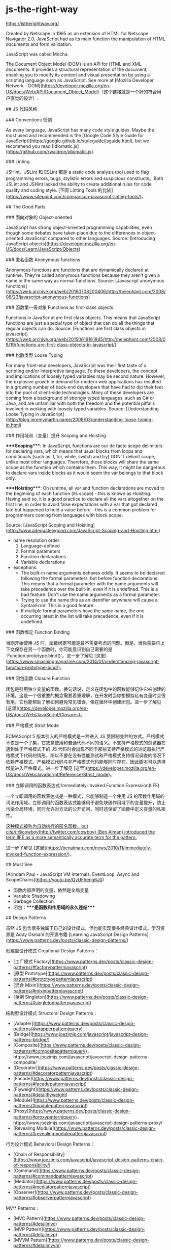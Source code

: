 * js-the-right-way
:PROPERTIES:
:CUSTOM_ID: js-the-right-way
:END:
[[https://jstherightway.org/]]

Created by Netscape in 1995 as an extension of HTML for Netscape Navigator 2.0, JavaScript had as its main function the manipulation of HTML documents and form validation.

JavaScript was called Mocha.

The Document Object Model (DOM) is an API for HTML and XML documents. It provides a structural representation of the document, enabling you to modify its content and visual presentation by using a scripting language such as JavaScript. See more at [Mozilla Developer Network - DOM]([[https://developer.mozilla.org/en-US/docs/Web/API/Document_Object_Model]])（这个链接就是一个好的符合用户直觉的设计）.

​## JS 代码风格

​### Conventions 惯例

As every language, JavaScript has many code style guides. Maybe the most used and recommended is the [Google Code Style Guide for JavaScript]([[https://google.github.io/styleguide/jsguide.html]]), but we recommend you read [Idiomatic.js]([[https://github.com/rwaldron/idiomatic.js]]).

​### Linting

JSHint，JSLint 和 ESLint 都是 a static code analysis tool used to flag programming errors, bugs, stylistic errors and suspicious constructs。Both JSLint and JSHint lacked the ability to create additional rules for code quality and coding style. [不同 Linting Tools 的比较]([[https://www.sitepoint.com/comparison-javascript-linting-tools/]])。

​## The Good Parts

​### 面向对象的 Object-oriented

JavaScript has strong object-oriented programming capabilities, even though some debates have taken place due to the differences in object-oriented JavaScript compared to other languages. Source: [Introducing JavaScript objects]([[https://developer.mozilla.org/en-US/docs/Learn/JavaScript/Objects]])

​### 匿名函数 Anonymous functions

Anonymous functions are functions that are dynamically declared at runtime. They're called anonymous functions because they aren't given a name in the same way as normal functions. Source: [Javascript anonymous functions]([[https://web.archive.org/web/20160708200406/http://helephant.com/2008/08/23/javascript-anonymous-functions]])

​### 函数第一等对象 Functions as first-class objects

Functions in JavaScript are first class objects. This means that JavaScript functions are just a special type of object that can do all the things that regular objects can do. Source: [Functions are first class objects in javascript]([[https://web.archive.org/web/20150619161845/http://helephant.com/2008/08/19/functions-are-first-class-objects-in-javascript/]])

​### 松散类型 Loose Typing

For many front-end developers, JavaScript was their first taste of a scripting and/or interpretive language. To these developers, the concept and implications of loosely typed variables may be second nature. However, the explosive growth in demand for modern web applications has resulted in a growing number of back-end developers that have had to dip their feet into the pool of client-side technologies. Many of these developers are coming from a background of strongly typed languages, such as C# or Java, and are unfamiliar with both the freedom and the potential pitfalls involved in working with loosely typed variables. Source: [Understanding Loose Typing in JavaScript]([[http://blog.jeremymartin.name/2008/03/understanding-loose-typing-in.html]])

​### 作用域和（变量）提升 Scoping and Hoisting

​****Scoping****: In JavaScript, functions are our de facto scope delimiters for declaring vars, which means that usual blocks from loops and conditionals (such as if, for, while, switch and try) DON'T delimit scope, unlike most other languages. Therefore, those blocks will share the same scope as the function which contains them. This way, it might be dangerous to declare vars inside blocks as it would seem the var belongs to that block only.

​****Hoisting****: On runtime, all var and function declarations are moved to the beginning of each function (its scope) - this is known as Hoisting. Having said so, it is a good practice to declare all the vars altogether on the first line, in order to avoid false expectations with a var that got declared late but happened to hold a value before - this is a common problem for programmers coming from languages with block scope.

Source: [JavaScript Scoping and Hoisting]([[http://www.adequatelygood.com/JavaScript-Scoping-and-Hoisting.html]])

- name resolution order
  1. Language-defined
  2. Formal parameters
  3. Function declarations
  4. Variable declarations
- exceptions:
  - The built-in name arguments behaves oddly. It seems to be declared following the formal parameters, but before function declarations. This means that a formal parameter with the name arguments will take precedence over the built-in, even if it is undefined. This is a bad feature. Don't use the name arguments as a formal parameter.
  - Trying to use the name this as an identifier anywhere will cause a SyntaxError. This is a good feature.
  - If multiple formal parameters have the same name, the one occurring latest in the list will take precedence, even if it is undefined.

​### 函数绑定 Function Binding

当刚开始使用 JS 时，函数绑定可能是最不需要考虑的问题。但是，当你需要将上下文保存在另一个函数时，你可能意识到自己需要的是 `Function.prototype.bind()`。进一步了解见 [这里]([[https://www.smashingmagazine.com/2014/01/understanding-javascript-function-prototype-bind/]])。

​### 闭包函数 Closure Function

闭包是引用独立变量的函数。换句话说，定义在闭包中的函数能够记住它被创建的环境。这是一个很重要的概念需要着重理解，在开发时当你想模拟私有变量时会很有用。它也能帮助了解如何避免常见错误，像在循环中创建闭包。进一步了解见 [这里]([[https://developer.mozilla.org/en-US/docs/Web/JavaScript/Closures]])。

​### 严格模式 Strict Mode

ECMAScript 5 版本引入的严格模式是一种进入 JS 受限制变种的方式。严格模式不仅是一个子集，它故意使用和普通代码不同的语义。不支持严格模式的浏览器在遇到处于严格模式下的 JS 代码时会出现不同于那些支持严格模式的浏览器执行严格模式下代码的情形，所以不要在没有性能测试和严格模式支持情况调查的情况下依赖严格模式。严格模式代码与非严格模式代码能够同时存在，因此脚本可以选择增量进入严格模式。进一步了解见 [这里]([[https://developer.mozilla.org/en-US/docs/Web/JavaScript/Reference/Strict_mode]])。

​### 立即调用的函数表达式 Immediately-Invoked Function Expression(IIFE)

一个立即调用的函数表达式是一种模式，它能够制造一个使用 JS 的函数作用域的词法作用域。立即调用的函数表达式能够用于避免块级作用域下的变量提升，防止污染全局环境，同时允许对方法的公开访问，同时还保留了函数中定义变量的私密性。

_这种模式被称为自动执行的匿名函数，but [[cite/t:@cowboy]]([[http://twitter.com/cowboy]]) (Ben Alman) introduced the term IIFE as a more semantically accurate term for the pattern._

进一步了解见 [这里]([[https://benalman.com/news/2010/11/immediately-invoked-function-expression/]])。

​## Must See

[Arindam Paul - JavaScript VM internals, EventLoop, Async and ScopeChains]([[https://youtu.be/QyUFheng6J0]])

- 函数内部声明的变量，依然是全局变量
- Variable Shadowing
- Garbage Collection
- 闭包：****是函数和作用域的永久连结****

​## Design Patterns

虽然 JS 包含很多独属于自己的设计模式，但也能实现很多经典设计模式。学习资源是 Addy Osmani 的开源书籍 [Learning JavaScript Design Patterns]([[https://www.patterns.dev/posts/classic-design-patterns/]])

创建型设计模式 Creational Design Patterns：

- [工厂模式 Factory]([[https://www.patterns.dev/posts/classic-design-patterns/#factorypatternjavascript]])
- [原型 Prototype]([[https://www.patterns.dev/posts/classic-design-patterns/#prototypepatternjavascript]])
- [混合 Mixin]([[https://www.patterns.dev/posts/classic-design-patterns/#mixinpatternjavascript]])
- [单例 Singleton]([[https://www.patterns.dev/posts/classic-design-patterns/#singletonpatternjavascript]])

结构型设计模式 Structural Design Patterns：

- [Adapter]([[https://www.patterns.dev/posts/classic-design-patterns/#wrapperpatternjquery]])
- [Bridge]([[https://www.joezimjs.com/javascript/javascript-design-patterns-bridge/]])
- [Composite]([[https://www.patterns.dev/posts/classic-design-patterns/#compositepatternjquery]])，https://www.joezimjs.com/javascript/javascript-design-patterns-composite/
- [Decorator]([[https://www.patterns.dev/posts/classic-design-patterns/#decoratorpatternjavascript]])
- [Facade]([[https://www.patterns.dev/posts/classic-design-patterns/#facadepatternjavascript]])
- [Flyweight]([[https://www.patterns.dev/posts/classic-design-patterns/#detailflyweight]])
- [Module]([[https://www.patterns.dev/posts/classic-design-patterns/#modulepatternjavascript]])
- [Proxy]([[https://www.patterns.dev/posts/classic-design-patterns/#proxypatternjquery]])，https://www.joezimjs.com/javascript/javascript-design-patterns-proxy/
- [Revealing Module]([[https://www.patterns.dev/posts/classic-design-patterns/#revealingmodulepatternjavascript]])

行为设计模式 Behavioral Design Patterns：

- [Chain of Responsibility]([[https://www.joezimjs.com/javascript/javascript-design-patterns-chain-of-responsibility/]])
- [Command]([[https://www.patterns.dev/posts/classic-design-patterns/#commandpatternjavascript]])
- [Mediator]([[https://www.patterns.dev/posts/classic-design-patterns/#mediatorpatternjavascript]])
- [Observer]([[https://www.patterns.dev/posts/classic-design-patterns/#observerpatternjavascript]])

MV\* Patterns：

- [MVC Pattern]([[https://www.patterns.dev/posts/classic-design-patterns/#detailmvc]])
- [MVP Pattern]([[https://www.patterns.dev/posts/classic-design-patterns/#detailmvp]])
- [MVVM Pattern]([[https://www.patterns.dev/posts/classic-design-patterns/#detailmvvm]])

​## Testing Tools

见[这里](/docs/tech/coding)

​## Frameworks

见[这里](/docs/tech/coding)

